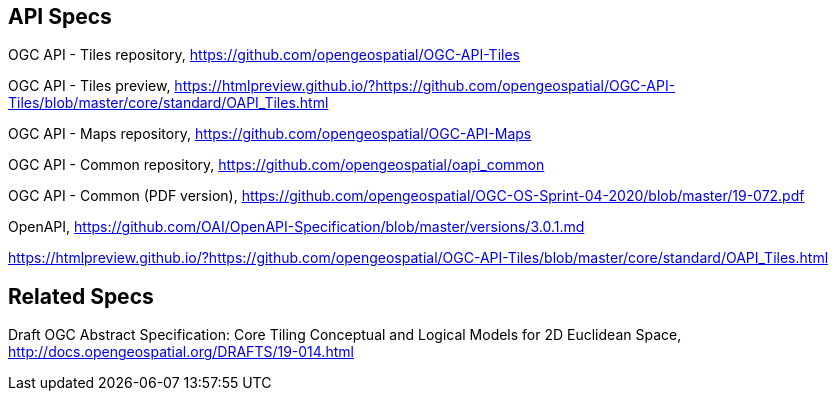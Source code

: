 == API Specs

OGC API - Tiles repository, https://github.com/opengeospatial/OGC-API-Tiles

OGC API - Tiles preview, https://htmlpreview.github.io/?https://github.com/opengeospatial/OGC-API-Tiles/blob/master/core/standard/OAPI_Tiles.html

OGC API - Maps repository, https://github.com/opengeospatial/OGC-API-Maps

OGC API - Common repository, https://github.com/opengeospatial/oapi_common

OGC API - Common (PDF version), https://github.com/opengeospatial/OGC-OS-Sprint-04-2020/blob/master/19-072.pdf

OpenAPI, https://github.com/OAI/OpenAPI-Specification/blob/master/versions/3.0.1.md

https://htmlpreview.github.io/?https://github.com/opengeospatial/OGC-API-Tiles/blob/master/core/standard/OAPI_Tiles.html

== Related Specs

Draft OGC Abstract Specification: Core Tiling Conceptual and Logical Models for 2D Euclidean Space, http://docs.opengeospatial.org/DRAFTS/19-014.html
